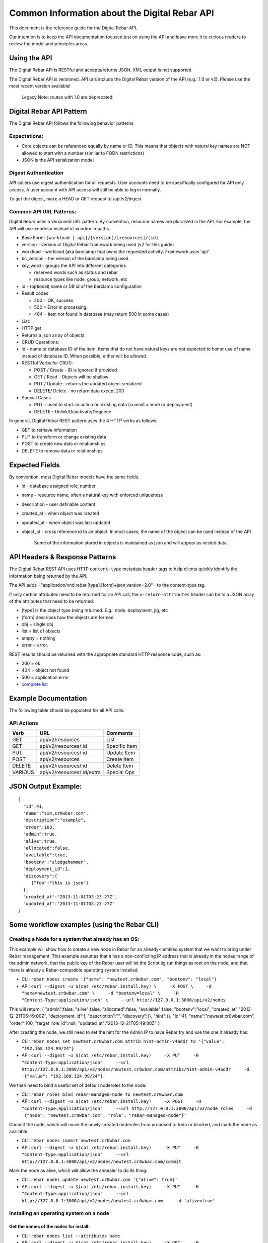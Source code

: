 Common Information about the Digital Rebar API
----------------------------------------------

This document is the reference guide for the Digital Rebar API.

Our intention is to keep the API documentation focused just on using 
the API and leave more it to curious readers to review the model and 
principles areas.


Using the API
~~~~~~~~~~~~~

The Digital Rebar API is RESTful and accepts/returns JSON. XML output is
not supported.

The Digital Rebar API is versioned. API urls include the Digital Rebar
version of the API (e.g.: 1.0 or v2). Please use the most recent version
available!

    Legacy Note: routes with 1.0 are deprecated!


Digital Rebar API Pattern
~~~~~~~~~~~~~~~~~~~~~~~~~

The Digital Rebar API follows the following behavior patterns.

Expectations:
^^^^^^^^^^^^^

-  Core objects can be referenced equally by name or ID. This means that
   objects with natural key names are NOT allowed to start with a number
   (similar to FQDN restrictions)
-  JSON is the API serialization model

Digest Authentication
^^^^^^^^^^^^^^^^^^^^^

API callers use digest authentication for all requests. User accounts
need to be specifically configured for API only access. A user account
with API access will still be able to log in normally.

To get the digest, make a HEAD or GET request to /api/v2/digest

Common API URL Patterns:
^^^^^^^^^^^^^^^^^^^^^^^^

Digital Rebar uses a versioned URL pattern. By convention, resource
names are pluralized in the API. For example, the API will use =nodes=
instead of =node= in paths.

-  Base Form: ``[workload | api]/[version]/[resources]/[id]``
-  version - version of Digital Rebar framework being used (v2 for this
   guide)
-  workload - workload (aka barclamp) that owns the requested activity.
   Framework uses 'api'
-  bc\_version - the version of the barclamp being used.
-  key\_word - groups the API into different categories

   -  reserved words such as status and rebar
   -  resource types like node, group, network, etc

-  id - (optional) name or DB id of the barclamp configuration
-  Result codes

   -  200 = OK, success
   -  500 = Error in processing.
   -  404 = item not found in database (may return 500 in some cases)

-  List:
-  HTTP get
-  Returns a json array of objects

-  CRUD Operations:
-  id - name or database ID of the item. Items that do not have natural
   keys are not expected to honor use of name instead of database ID.
   When possible, either will be allowed.
-  RESTful Verbs for CRUD:

   -  POST / Create - ID is ignored if provided
   -  GET / Read - Objects will be shallow
   -  PUT / Update - returns the updated object serialized
   -  DELETE/ Delete - no return data except 200

-  Special Cases

   -  PUT - used to start an action on existing data (commit a node or
      deployment)
   -  DELETE - Unlink/Deactivate/Dequeue

In general, Digital Rebar REST pattern uses the 4 HTTP verbs as follows:

-  GET to retrieve information
-  PUT to transform or change existing data
-  POST to create new data or relationships
-  DELETE to remove data or relationships

Expected Fields
~~~~~~~~~~~~~~~

By convention, most Digital Rebar models have the same fields.

-  id - database assigned role, number
-  name - resource name, often a natural key with enforced uniqueness
-  description - user definable content
-  created\_at - when object was created
-  updated\_at - when object was last updated
-  object\_id - cross reference id to an object. In most cases, the name
   of the object can be used instead of the API

    Some of the information stored in objects is maintained as json and
    will appear as nested data.

API Headers & Response Patterns
~~~~~~~~~~~~~~~~~~~~~~~~~~~~~~~

The Digital Rebar REST API uses HTTP ``content-type`` metadata header
tags to help clients quickly identify the information being returned by
the API.

The API adds ="application/vnd.rebar.[type].[form]+json;version=2.0"= to
the content-type tag.

If only certian attributes need to be returned for an API
call, the ``x-return-attributes`` header can be to a JSON array of
the attributes that need to be returned.

-  [type] is the object type being returned. E.g.: node, deployment,
   jig, etc
-  [form] describes how the objects are formed
-  obj = single obj
-  list = list of objects
-  empty = nothing
-  error = error.

REST results should be returned with the appropriate standard HTTP
response code, such as:

-  200 = ok
-  404 = object not found
-  500 = application error
-  `complete
   list <http://en.wikipedia.org/wiki/List_of_HTTP_status_codes>`__

Example Documentation
~~~~~~~~~~~~~~~~~~~~~

The following table should be populated for all API calls:

API Actions
^^^^^^^^^^^

+-----------+------------------------------+-----------------+
| Verb      | URL                          | Comments        |
+===========+==============================+=================+
| GET       | api/v2/resources             | List            |
+-----------+------------------------------+-----------------+
| GET       | api/v2/resources/:id         | Specific Item   |
+-----------+------------------------------+-----------------+
| PUT       | api/v2/resources/:id         | Update Item     |
+-----------+------------------------------+-----------------+
| POST      | api/v2/resources             | Create Item     |
+-----------+------------------------------+-----------------+
| DELETE    | api/v2/resources/:id         | Delete Item     |
+-----------+------------------------------+-----------------+
| VARIOUS   | api/v2/resources/:id/extra   | Special Ops     |
+-----------+------------------------------+-----------------+

JSON Output Example:
~~~~~~~~~~~~~~~~~~~~

::

    {
      "id":41,
      "name":"sim.cr0wbar.com",
      "description":"example",
      "order":100,
      "admin":true,
      "alive":true,
      "allocated":false,
      "available":true,
      "bootenv":"sledgehammer",
      "deployment_id":1,
      "discovery":{
         {"foo":"this is json"}
      },
      "created_at":"2013-11-01T03:23:27Z",
      "updated_at":"2013-11-01T03:23:27Z"
    }

Some workflow examples (using the Rebar CLI)
~~~~~~~~~~~~~~~~~~~~~~~~~~~~~~~~~~~~~~~~~~~~

Creating a Node for a system that already has an OS:
^^^^^^^^^^^^^^^^^^^^^^^^^^^^^^^^^^^^^^^^^^^^^^^^^^^^

This example will show how to create a new node in Rebar for an
already-installed system that we want to bring under Rebar management.
This example assumes that it has a non-conflicting IP address that is
already in the nodes range of the admin network, that the public key of
the Rebar user will let the Script jig run things as root on the node,
and that there is already a Rebar-compatible operating system installed.

-  CLI:
   ``rebar nodes create '{"name": "newtest.cr0wbar.com", "bootenv": "local"}``
-  API:
   ``curl --digest -u $(cat /etc/rebar.install.key) \     -X POST \     -d "name=newtest.cr0wbar.com" \     -d "bootenv=local" \     -H "Content-Type:application/json" \     --url http://127.0.0.1:3000/api/v2/nodes``

This will return: { "admin":false, "alive":false, "allocated":false,
"available":false, "bootenv":"local",
"created\_at":"2013-12-21T05:49:00Z", "deployment\_id":1,
"description":"", "discovery":{}, "hint":{}, "id":41,
"name":"newtest.cr0wbar.com", "order":100, "target\_role\_id":null,
"updated\_at":"2013-12-21T05:49:00Z" }

After creating the node, we still need to set the hint for the Admin IP
to have Rebar try and use the one it already has:

-  CLI:
   ``rebar nodes set newtest.cr0wbar.com attrib hint-admin-v4addr to '{"value": "192.168.124.99/24"}``
-  API:
   ``curl --digest -u $(cat /etc/rebar.install.key)     -X PUT     -H "Content-Type:application/json"     --url http://127.0.0.1:3000/api/v2/nodes/newtest.cr0wbar.com/attribs/hint-admin-v4addr     -d '{"value": "192.168.124.99/24"}'``

We then need to bind a useful set of default noderoles to the node:

-  CLI: ``rebar roles bind rebar-managed-node to newtest.cr0wbar.com``
-  API:
   ``curl --digest -u $(cat /etc/rebar.install.key)     -X POST     -H "Content-Type:application/json"     --url http://127.0.0.1:3000/api/v2/node_roles     -d '{"node": "newtest.cr0wbar.com", "role": "rebar-managed-node"}'``

Commit the node, which will move the newly-created noderoles from
proposed to todo or blocked, and mark the node as available:

-  CLI: ``rebar nodes commit newtest.cr0wbar.com``
-  API:
   ``curl --digest -u $(cat /etc/rebar.install.key)     -X PUT     -H "Content-Type:application/json"     --url http://127.0.0.1:3000/api/v2/nodes/newtest.cr0wbar.com/commit``

Mark the node as alive, which will allow the annealer to do its thing:

-  CLI: ``rebar nodes update newtest.cr0wbar.com '{"alive": true}'``
-  API:
   ``curl --digest -u $(cat /etc/rebar.install.key)     -X PUT     -H "Content-Type:application/json"     --url http://127.0.0.1:3000/api/v2/nodes/newtest.cr0wbar.com     -d 'alive=true'``

Installing an operating system on a node
^^^^^^^^^^^^^^^^^^^^^^^^^^^^^^^^^^^^^^^^

Get the names of the nodes for install:
'''''''''''''''''''''''''''''''''''''''

-  CLI: ``rebar nodes list --attributes name``
-  API:
   ``curl --digest -u $(cat /etc/rebar.install.key)     -X GET     -H "Content-Type:application/json"     -H 'x-return-attributes:["name"]'     --url http://127.0.0.1:3000/api/v2/nodes``

Returns:

::

    [
      {
        "name": "78e3be198029.smoke.test"
      },
      {
        "name": "d52-54-05-3f-00-00.smoke.test"
      }
    ]

Create a deployment to deploy the nodes into:
'''''''''''''''''''''''''''''''''''''''''''''

-  CLI: ``rebar deployments create '{"name": "test1"}'``
-  API:
   ``curl --digest -u $(cat /etc/rebar.install.key)     -X POST     -H "Content-Type:application/json"     --url http://127.0.0.1:3000/api/v2/deployments     -d '{"name": "test1"}'``

Returns:

::

    {
      "system": false,
      "created_at": "2014-03-03T04:40:07.351Z",
      "state": 0
      "parent_id": 1,
      "description": null,
      "updated_at": "2014-03-03T04:40:07.351Z",
      "id": 2,
      "name": "test1"
    }

Update the target node with the new deployment that was just created:
'''''''''''''''''''''''''''''''''''''''''''''''''''''''''''''''''''''

-  CLI: ``rebar nodes move d52-54-05-3f-00-00.smoke.test to test1``
-  API:
   ``curl --digest -u $(cat /etc/rebar.install.key)     -X PUT     -H "Content-Type:application/json"     --url http://127.0.0.1:3000/api/v2/nodes/d52-54-05-3f-00-00.smoke.test     -d '{"deployment": "test1"}'``

Returns:

::

    {
      "description": null,
      "target_role_id": null,
      "deployment_id": 2,
      "alive": true,
      "hint": {
        "admin_macs": [
          "52:54:05:3f:00:00"
        ]
      },
      "bootenv": "sledgehammer",
      "admin": false,
      "created_at": "2014-03-03T04:35:19.642Z",
      "name": "d52-54-05-3f-00-00.smoke.test",
      "id": 2,
      "order": 10000,
      "discovery": {},
      "available": true,
      "allocated": false,
      "updated_at": "2014-03-03T04:41:13.342Z"
    }

Create a node-role to bind the role to the node:
''''''''''''''''''''''''''''''''''''''''''''''''

-  CLI:
   ``rebar roles bind rebar-installed-node to d52-54-05-3f-00-00.smoke.test``
-  API:
   ``curl --digest -u $(cat /etc/rebar.install.key)     -X POST     -H "Content-Type:application/json"     --url http://127.0.0.1:3000/api/v2/node_roles     -d '{"node": "d52-54-05-3f-00-00.smoke.test", "role": "rebar-installed-node"}'``

Returns:

::

    {
      "id": 25,
      "role_id": 3,
      "state": 4,
      "run_count": 0,
      "node_id": 2,
      "deployment_id": 2,
      "available": true,
      "runlog": "",
      "order": 10000,
      "created_at": "2014-03-03T04:47:43.856Z",
      "updated_at": "2014-03-03T04:47:43.860Z",
      "cohort": 10,
      "status": null
    }

(Optional) Change the operating system to deploy onto the node:
'''''''''''''''''''''''''''''''''''''''''''''''''''''''''''''''

-  CLI:
   ``rebar nodes set d52-54-05-3f-00-00.smoke.test attrib   provisioner-target_os to '{"value": "ubuntu-12.04"}'``
-  API:
   ``curl --digest -u $(cat /etc/rebar.install.key)     -X PUT     -H "Content-Type:application/json"     --url http://127.0.0.1:3000/api/v2/nodes/d52-54-05-3f-00-00.smoke.test/attribs/provisioner-target_os     -d '{"value": "ubuntu-12.04"}'``

Returns:

::

    {
      "updated_at": "2014-03-03T16:37:43.478Z",
      "description": "The operating system to install on a node",
      "writable": true,
      "barclamp_id": 7,
      "value": "ubuntu-12.04",
      "order": 10000,
      "name": "provisioner-target_os",
      "id": 37,
      "role_id": 24,
      "created_at": "2014-03-03T16:37:43.466Z",
      "schema": {
        "required": true,
        "enum": [
          "ubuntu-12.04",
          "redhat-6.5",
          "centos-6.6"
        ],
        "type": "str"
      },
      "map": "rebar/target_os"
    }

Commit the deployment:
''''''''''''''''''''''

-  CLI: ``rebar deployments commit test1``
-  API:
   ``curl --digest -u $(cat /etc/rebar.install.key)     -X PUT     -H "Content-Type:application/json"     --url http://127.0.0.1:3000/api/v2/deployments/test1/commit``

Returns:

::

    {
      "name": "test1",
      "system": false,
      "parent_id": 1,
      "id": 2,
      "created_at": "2014-03-03T04:40:07.351Z",
      "updated_at": "2014-03-03T04:40:07.351Z",
      "description": null
    }

